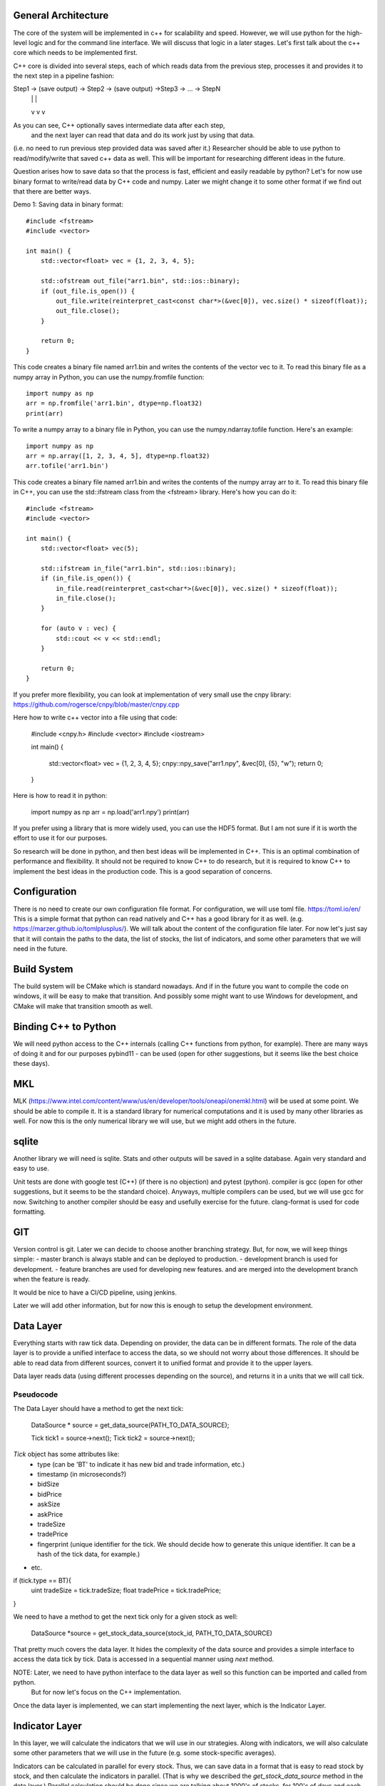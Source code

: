 General Architecture
====================
The core of the system will be implemented in c++ for scalability and speed.
However, we will use python for the high-level logic and for the command 
line interface. We will discuss that logic in a later stages. Let's first 
talk about the c++ core which needs to be implemented first.

C++ core is divided into several steps, each of which reads data from the 
previous step, processes it and provides it to the next step in a pipeline 
fashion:

Step1 -> (save output) -> Step2 -> (save output) ->Step3 -> ... -> StepN
               |                        |                      |
               v                        v                      v

As you can see, C++ optionally saves intermediate data after each step,
 and the next layer can read that data and do its work just by using that data.
(i.e. no need to run previous step provided data was saved after it.)
Researcher should be able to use python to read/modify/write that saved c++ data as well.
This will be important for researching different ideas in the future.

Question arises how to save data so that the process is fast, efficient and
easily readable by python? Let's for now use binary format to write/read data by
C++ code and numpy. Later we might change it to some other format if we find
out that there are better ways.

Demo 1: Saving data in binary format::

    #include <fstream>
    #include <vector>

    int main() {
        std::vector<float> vec = {1, 2, 3, 4, 5};

        std::ofstream out_file("arr1.bin", std::ios::binary);
        if (out_file.is_open()) {
            out_file.write(reinterpret_cast<const char*>(&vec[0]), vec.size() * sizeof(float));
            out_file.close();
        }

        return 0;
    }

This code creates a binary file named arr1.bin and writes the contents of the vector vec to it.
To read this binary file as a numpy array in Python, you can use the numpy.fromfile function::

    import numpy as np
    arr = np.fromfile('arr1.bin', dtype=np.float32)
    print(arr)


To write a numpy array to a binary file in Python, you can use the numpy.ndarray.tofile function. Here's an example::

    import numpy as np
    arr = np.array([1, 2, 3, 4, 5], dtype=np.float32)
    arr.tofile('arr1.bin')



This code creates a binary file named arr1.bin and writes the contents of the numpy array arr to it.  To read this binary file in C++, you can use the std::ifstream class from the <fstream> library. Here's how you can do it::

        #include <fstream>
        #include <vector>

        int main() {
            std::vector<float> vec(5);

            std::ifstream in_file("arr1.bin", std::ios::binary);
            if (in_file.is_open()) {
                in_file.read(reinterpret_cast<char*>(&vec[0]), vec.size() * sizeof(float));
                in_file.close();
            }

            for (auto v : vec) {
                std::cout << v << std::endl;
            }

            return 0;
        }

If you prefer more flexibility, you can look at implementation of very small use the cnpy library:
https://github.com/rogersce/cnpy/blob/master/cnpy.cpp

Here how to write c++ vector into a file using that code:

    #include <cnpy.h>
    #include <vector>
    #include <iostream>

    int main()
    {
        std::vector<float> vec = {1, 2, 3, 4, 5};
        cnpy::npy_save("arr1.npy", &vec[0], {5}, "w");
        return 0;
    }

Here is how to read it in python:

    import numpy as np
    arr = np.load('arr1.npy')
    print(arr)


If you prefer using a library that is more widely used, you can use the HDF5 format.
But I am not sure if it is worth the effort to use it for our purposes.

So research will be done in python, and then best ideas will be implemented in C++.
This is an optimal combination of performance and flexibility. It should not be required to
know C++ to do research, but it is required to know C++ to implement the best ideas
in the production code. This is a good separation of concerns.


Configuration
=============
There is no need to create our own configuration file format. For configuration,
we will use toml file. https://toml.io/en/ This is a simple format that python
can read natively and C++ has a good library for it as well.
(e.g. https://marzer.github.io/tomlplusplus/).  We will talk about the content
of the configuration file later. For now let's just say that it will contain the
paths to the data, the list of stocks, the list of indicators, and some other
parameters that we will need in the future.


Build System
============
The build system will be CMake which is standard nowadays. And if in the future you want
to compile the code on windows, it will be easy to make that transition. And
possibly some might want to use Windows for development, and CMake will make that transition smooth
as well.


Binding C++ to Python
=====================
We will need python access to the C++ internals (calling C++ functions from python, for example).
There are many ways of doing it and for our purposes pybind11 - can be used
(open for other suggestions, but it seems like the best choice these days).


MKL
===
MLK (https://www.intel.com/content/www/us/en/developer/tools/oneapi/onemkl.html) will be used at some point.
We should be able to compile it. It is a standard library for numerical computations and it is used by many other libraries as well. For now this is the only numerical library we will use, but we might add others in the future.


sqlite
=======
Another library we will need is sqlite. Stats and other outputs will be saved in a sqlite database.
Again very standard and easy to use.


Unit tests are done with google test (C++) (if there is no objection) and pytest (python).
compiler is gcc (open for other suggestions, but it seems to be the standard choice).
Anyways, multiple compilers can be used, but we will use gcc for now. Switching to another compiler
should be easy and usefully exercise for the future.
clang-format is used for code formatting.

GIT
===
Version control is git. Later we can decide to choose another branching strategy.
But, for now, we will keep things simple:
- master branch is always stable and can be deployed to production.
- development branch is used for development.
- feature branches are used for developing new features. and are merged into the development branch when the feature is ready.

It would be nice to have a CI/CD pipeline, using jenkins.

Later we will add other information, but for now this is enough to setup the development environment.


Data Layer
===========
Everything starts with raw tick data.
Depending on provider, the data can be in different formats.
The role of the data layer is to provide a unified interface to access the data, so we should not worry about those differences.
It should be able to read data from different sources, convert it to unified format and provide it to the upper layers.

Data layer reads data (using different processes depending on the source), and returns it in a units that we will call tick.


Pseudocode
-----------
The Data Layer should have a method to get the next tick:

    DataSource * source = get_data_source(PATH_TO_DATA_SOURCE);

    Tick tick1 = source->next();
    Tick tick2 = source->next();

`Tick` object has some attributes like:
    - type (can be 'BT' to indicate it has new bid and trade information, etc.)
    - timestamp (in microseconds?)
    - bidSize
    - bidPrice
    - askSize
    - askPrice
    - tradeSize
    - tradePrice
    - fingerprint (unique identifier for the tick. We should decide how to generate this unique identifier. It can be a hash of the tick data, for example.)
- etc.


if (tick.type == BT){
    uint tradeSize = tick.tradeSize;
    float tradePrice = tick.tradePrice;
}

We need to have a method to get the next tick only for a given stock as well:

    DataSource *source = get_stock_data_source(stock_id, PATH_TO_DATA_SOURCE)


That pretty much covers the data layer. It hides the complexity of the data source and provides a simple interface to access the data tick by tick.
Data is accessed in a sequential manner using `next` method.

NOTE: Later, we need to have python interface to the data layer as well so this function can be imported and called from python.
    But for now let's focus on the C++ implementation.

Once the data layer is implemented, we can start implementing the next layer, which is the Indicator Layer.


Indicator Layer
===============
In this layer, we will calculate the indicators that we will use in our strategies.
Along with indicators, we will also calculate some other parameters that we will use in the future
(e.g. some stock-specific averages).

Indicators can be calculated in parallel for every stock.
Thus, we can save data in a format that is easy to read stock by stock, and then calculate the indicators in parallel.
(That is why we described the `get_stock_data_source` method in the data layer.)
Parallel calculation should be done since we are talking about 1000's of stocks, for 100's of days and each stock has
1000's of indicators and parameters.

for ticker in stocks:
    source = data_layer.get_stock_data(ticker)
    for indicator_name in indicators:
        indicator[stock][indicator_name] = calculate_indicator(ticker, indicator_name)


def calculate_indicator(source, indicator_name):
    while True:
        tick = source.get_next_tick()
        ...
        # do calculations
        ...
        par1 = calculate_parameter1(tick)


Example::

    from numpy import exp
    import numpy as np


    class Indicator:
        def __init__(self, source):
            self.source = source
            self.ticker = source.ticker
            self.stock_model = None

            self.LT_cont = 8

            self.taus = [
                0.0,
                exp(-1.0 / 1),
                exp(-1.0 / 3),
                exp(-1.0 / 9),
                exp(-1.0 / 27),
                exp(-1.0 / 81),
                exp(-1.0 / 243),
                exp(-1.0 / 729),
            ]

            self.Ninds = 10
            self.Ntaus = len(self.taus)

            self.Nbasis = self.Ninds * self.Ntaus

            self.Z = np.tile(self.taus, self.Ninds)
            self.U = np.zeros(self.Ninds)
            self.X = np.zeros(self.Nbasis)

            self.X_old = np.zeros(self.Nbasis)

            self.askPrice = 0.0
            self.bidPrice = 0.0
            self.askSize = 0.0
            self.bidSize = 0.0
            self.tradeSize = 0.0
            self.price = 0.0

            self.quote = 0.0
            self.virtualTradeCount = 0.0
            self.tradeSide = 0.0
            self.iSize = 0.0

            self.lastQuote = None
            self.lastPrice = None
            self.lastQuoteSize = 0.0
            self.lastQuoteLTSize = 0.0

            self.isValidQuote = False
            self.isValidSize = False
            self.hasTrade = False

        def next_value(self):
            tick = self.source.get_next_tick()
            time_stamp = tick.timestamp
            bat  = tick.type
            val = tick.value

            if 'BID' == bat:
                if self.bidPrice > 0:
                    if val > self.bidPrice:
                        self.virtualTradeCount += 1
                    elif val < self.bidPrice:
                        self.virtualTradeCount -= 1
                # first time init
                self.bidPrice = val

                self.isValidQuote = self.askPrice > self.bidPrice > 0

                if self.isValidQuote:
                    self.quote = 0.5 * (self.askPrice + self.bidPrice)

            elif 'BID_SIZE' == bat:
                if self.bidSize > 0:
                    if val > self.bidSize:
                        self.virtualTradeCount += 1
                    elif val < self.bidSize:
                        self.virtualTradeCount -= 1
                self.bidSize = val
                self.isValidSize = self.bidSize > 0 and self.askSize > 0

            elif 'ASK' == bat:
                if self.askPrice > 0:
                    if val > self.askPrice:
                        self.virtualTradeCount += 1
                    elif val < self.askPrice:
                        self.virtualTradeCount -= 1

                self.askPrice = val

                self.isValidQuote = self.askPrice > self.bidPrice > 0
                if self.isValidQuote:
                    self.quote = 0.5 * (self.askPrice + self.bidPrice)

            elif 'ASK_SIZE' == bat:
                if self.askSize > 0:
                    if val > self.askSize:
                        self.virtualTradeCount -= 1
                    elif val < self.askSize:
                        self.virtualTradeCount += 1
                self.askSize = val
                self.isValidSize = self.bidSize > 0 and self.askSize > 0

            elif 'LAST' == bat:
                if self.price > 0:
                    self.lastPrice = self.price
                else:
                    self.lastPrice = val

                self.price = val
                self.hasTrade = True
                if self.isValidQuote and self.askPrice > self.bidPrice:
                    self.tradeSide = 1 if self.price > self.quote else -1

            elif 'LAST_SIZE' == bat:
                self.tradeSize = val
                self.iSize = val * self.tradeSide

            if self.isValidQuote and self.isValidSize and self.hasTrade:

                skew = (self.bidSize - self.askSize) / (self.bidSize + self.askSize)
                self.quoteSize = np.arctan(skew)
                self.quoteLTSize = np.arctan(self.LT_cont * skew)

                self.iprice = self.price - self.quote

                if self.lastQuote is None:
                    self.lastQuote = self.quote

                self.U[0] = self.price - self.lastPrice
                self.U[1] = self.quote - self.lastQuote
                self.U[2] = self.iprice
                self.U[3] = self.tradeSide
                self.U[4] = self.quoteSize - self.lastQuoteSize
                self.U[5] = self.quoteSize
                self.U[6] = self.quoteLTSize - self.lastQuoteLTSize
                self.U[7] = self.quoteLTSize
                self.U[8] = self.virtualTradeCount
                self.U[9] = self.iSize

                # append indicators to predictor model state
                self.X += (1 - self.Z) * np.repeat(self.U, self.Ntaus)

                if self.output and self.close_time > time_stamp > self.open_time:
                    row = '{}\t{}\t{}\t'.format(time_stamp, self.bidPrice, self.askPrice)
                    for x in self.X:
                        row += "{}\t".format(x)
                    self.X_file.write(row + '\n')
                    self.X_file.flush()

                # advance the state
                self.X *= self.Z

                self.lastQuote = self.quote
                self.lastQuoteSize = self.quoteSize
                self.lastQuoteLTSize = self.quoteLTSize

                self.virtualTradeCount = 0.0
                self.hasTrade = False



Parallelism
===========
We need to know how to do parallelism in C++. We need to be able to calculate indicators in parallel for every stock.
How to accomplish it depends on what is available and what is architecture of the system. So please learn about it and try to implement.




Trun is a Python (3.10, 3.11 3.12) package that helps you build complex
pipelines of batch jobs. It handles dependency resolution, workflow management,
visualization, handling failures, command line integration, and much more.

Getting Started
---------------

Run ``pip install trun`` to install the latest stable version from `PyPI
<https://pypi.python.org/pypi/trun>`_. `Documentation for the latest release
<https://trun.readthedocs.io/en/stable/>`__ is hosted on readthedocs.

Run ``pip install trun[toml]`` to install Trun with `TOML-based configs
<https://trun.readthedocs.io/en/stable/configuration.html>`__ support.

For the bleeding edge code, ``pip install
git+https://github.com/spotify/trun.git``. `Bleeding edge documentation
<https://trun.readthedocs.io/en/latest/>`__ is also available.

Background
----------

The purpose of Trun is to address all the plumbing typically associated
with long-running batch processes. You want to chain many steps,
automate them, and failures *will* happen. These steps can be anything,
but are typically long running things like
`Hadoop <http://hadoop.apache.org/>`_ jobs, dumping data to/from
databases, running machine learning algorithms, or anything else.

There are other software packages that focus on lower level aspects of
data processing, like `Hive <http://hive.apache.org/>`__,
`Pig <http://pig.apache.org/>`_, or
`Cascading <http://www.cascading.org/>`_. Trun is not a framework to
replace these. Instead it helps you stitch many steps together, where
each step can be a `Hive query <https://trun.readthedocs.io/en/latest/api/trun.contrib.hive.html>`__,
a `Hadoop job in Java <https://trun.readthedocs.io/en/latest/api/trun.contrib.hadoop_jar.html>`_,
a  `Spark job in Scala or Python <https://trun.readthedocs.io/en/latest/api/trun.contrib.spark.html>`_,
a Python snippet,
`dumping a table <https://trun.readthedocs.io/en/latest/api/trun.contrib.sqla.html>`_
from a database, or anything else. It's easy to build up
long-running pipelines that comprise thousands of steps and take days or
weeks to complete. Trun takes care of a lot of the workflow management
so that you can focus on the steps themselves and their dependencies.

You can build pretty much any step you want, but Trun also comes with a
*toolbox* of several common step templates that you use. It includes
support for running
`Python mapreduce jobs <https://trun.readthedocs.io/en/latest/api/trun.contrib.hadoop.html>`_
in Hadoop, as well as
`Hive <https://trun.readthedocs.io/en/latest/api/trun.contrib.hive.html>`__,
and `Pig <https://trun.readthedocs.io/en/latest/api/trun.contrib.pig.html>`__,
jobs. It also comes with
`file system abstractions for HDFS <https://trun.readthedocs.io/en/latest/api/trun.contrib.hdfs.html>`_,
and local files that ensures all file system operations are atomic. This
is important because it means your data pipeline will not crash in a
state containing partial data.

Visualiser page
---------------

The Trun server comes with a web interface too, so you can search and filter
among all your steps.

.. figure:: https://raw.githubusercontent.com/spotify/trun/master/doc/visualiser_front_page.png
   :alt: Visualiser page

Dependency graph example
------------------------

Just to give you an idea of what Trun does, this is a screen shot from
something we are running in production. Using Trun's visualiser, we get
a nice visual overview of the dependency graph of the workflow. Each
node represents a step which has to be run. Green steps are already
completed whereas yellow steps are yet to be run. Most of these steps
are C++ jobs, but there are also some things that implemented in python
and build up data files.


Philosophy
----------

where you have certain steps and these steps in turn may have dependencies on other steps.

Everything in Trun is in Python. Instead of XML configuration or
similar external data files, the dependency graph is specified *within
Python*. This makes it easy to build up complex dependency graphs of
steps, where the dependencies can involve date algebra or recursive
references to other versions of the same step.



Currently, Trun is not released on any particular schedule and it is not
strictly abiding semantic versioning. Whenever possible, bump major version when you make incompatible API changes, minor version when you add functionality in a backwards compatible manner, and patch version when you make backwards compatible bug fixes.



# how
==========
To read binary data saved from a C++ program in Python, you can use the struct module which provides pack and unpack functions for working with variable-length binary record formats. The struct module performs conversions between Python values and C structs represented as Python bytes objects.  Here is a basic example::

    import struct
    
    # Open the file in binary mode
    with open('binary_file.bin', 'rb') as f:
        data = f.read()
    
    # Unpack the data
    # Here 'i' is for int, 'f' is for float. The number of these depends on how your data is structured.
    # This is just an example, you need to replace it with your actual format.
    unpacked_data = struct.unpack('if', data)
    
    print(unpacked_data)


In the above code, replace 'if' with the actual format of your data. The format codes like 'i' for an integer and 'f' for a float, correspond to the types of data that you're reading. The number of these format codes should match the number of data elements for each record in the binary file.  Please note that this is a very basic example. The actual implementation may vary depending on how the binary data is structured in your file. You need to know the exact structure (data types, order, etc.) of the binary data to correctly unpack it in Python.


To ensure compatibility between C++ and Python when dealing with binary data, you should use a common data format. One such format is the binary format used by the struct module in Python, which corresponds to the format used by the fwrite and fread functions in C++.  Here's a step-by-step plan:  
* In C++, use fwrite to write binary data to a file. You need to specify the data you want to write and the size of the data type.  
* In Python, use the struct module to read the binary data from the file. You need to specify the format of the data in the file, which should match the data type used in C++.  
Here's how you can do it:  C++ code for writing binary data::

    #include <iostream>
    #include <fstream>
    
    int main() {
        std::ofstream outfile ("test.bin", std::ofstream::binary);
    
        // write integer
        int a = 123;
        outfile.write(reinterpret_cast<char*>(&a), sizeof(int));
    
        // write float
        float b = 456.789f;
        outfile.write(reinterpret_cast<char*>(&b), sizeof(float));
    
        outfile.close();
    
        return 0;
    }


Python code for reading the binary data::

    import struct
    
    # Open the file in binary mode
    with open('test.bin', 'rb') as f:
        data = f.read()
    
    # Unpack the data
    # 'i' is for int, 'f' is for float
    unpacked_data = struct.unpack('if', data)
    
    print(unpacked_data)



In the Python code, 'if' is the format string for struct.unpack(). 'i' stands for integer and 'f' stands for float, which matches the types of data written in the C++ code.  Please note that this is a very basic example. The actual implementation may vary depending on how the binary data is structured in your file. You need to know the exact structure (data types, order, etc.) of the binary data to correctly unpack it in Python.


To read and write large vectors from C++, you can use the std::vector data type in combination with file streams. Here's a simple example of how you can do this:  C++ code for writing a large vector to a binary file::

    #include <iostream>
    #include <fstream>
    #include <vector>
    
    int main() {
        std::ofstream outfile ("test.bin", std::ofstream::binary);
    
        // Create a large vector
        std::vector<int> vec(1000000);
        for(int i = 0; i < 1000000; ++i) {
            vec[i] = i;
        }
    
        // Write the entire vector to the file
        outfile.write(reinterpret_cast<const char*>(&vec[0]), vec.size()*sizeof(int));
    
        outfile.close();
    
        return 0;
    }

C++ code for reading a large vector from a binary file::
    
        #include <iostream>
        #include <fstream>
        #include <vector>
        
        int main() {
            std::ifstream infile ("test.bin", std::ifstream::binary);
        
            // Read the entire file into a vector
            infile.seekg(0, infile.end);
            int length = infile.tellg();
            infile.seekg(0, infile.beg);
        
            std::vector<int> vec(length/sizeof(int));
            infile.read(reinterpret_cast<char*>(&vec[0]), length);
        
            infile.close();
        
            // Print the first 10 elements of the vector
            for(int i = 0; i < 10; ++i) {
                std::cout << vec[i] << std::endl;
            }
        
            return 0;
        }


In the Python side, you can use the struct module to read the binary data from the file. Here's how you can do it:  Python cod

    import struct
    
    # Open the file in binary mode
    with open('test.bin', 'rb') as f:
        data = f.read()
    
    # Calculate the number of integers in the data
    num_elements = len(data) // struct.calcsize('i')
    
    # Unpack the data
    unpacked_data = struct.unpack('{}i'.format(num_elements), data)
    
    print(unpacked_data)


In the Python code, 'i' is the format string for struct.unpack(), which stands for integer, matching the type of data written in the C++ code.



You can use Python's buffer protocol to handle binary data. The buffer protocol provides a way to access the internal data of an object. This allows different objects to share their data, and it's a way to pass data between C and Python.  Here's an example of how you can use the buffer protocol with the memoryview function in Python to read binary data::

    # Open the file in binary mode
    with open('test.bin', 'rb') as f:
        data = f.read()
    
    # Create a memoryview of the data
    buffer = memoryview(data)
    
    # Unpack the data
    # 'i' is for int, 'f' is for float
    unpacked_data = struct.unpack('if', buffer)
    
    print(unpacked_data)



In this example, memoryview(data) creates a memory view object of the binary data. This object can then be used with the struct.unpack() function to unpack the binary data.  Please note that the buffer protocol is a lower-level interface and may not be as straightforward to use as the struct module for handling binary data. It's typically used in performance-critical or low-level code.

To read C++ binary files into numpy arrays as fast as possible, you can use the `numpy.fromfile()` function. This function is designed to create a numpy array from a binary file in a very efficient manner.

Here is a simple example:

```python
import numpy as np

# Open the file in binary mode
with open('test.bin', 'rb') as f:
    # Read the entire file into a numpy array
    array = np.fromfile(f, dtype=np.int32)  # dtype should match the type of data written in the C++ code

print(array)
```

In this example, `'test.bin'` is the name of the binary file you want to read, and `np.int32` is the data type of the elements in the array. You should replace these with the actual file name and data type according to your specific situation.

Please note that the `dtype` argument should match the type of data written in the C++ code. For example, if you wrote `float` data in the C++ code, you should use `np.float32` or `np.float64` depending on the precision. If you wrote `int` data, you should use `np.int32` or `np.int64` depending on the size of the integers.


To write numpy arrays to C++ binary files, you can use the numpy.ndarray.tofile() function in Python. This function writes the binary data of the numpy array to a file. Here's an example:

import numpy as np

# Create a numpy array
array = np.array([1, 2, 3, 4, 5], dtype=np.int32)

# Write the array to a binary file
array.tofile('test.bin')

In this example, 'test.bin' is the name of the binary file you want to write to, and np.int32 is the data type of the elements in the array. You should replace these with the actual file name and data type according to your specific situation.  Please note that the numpy.ndarray.tofile() function writes the binary data directly to the file without any formatting or metadata. This means that when you read the data back from the file, you need to know the data type and the shape of the array.  In C++, you can read the binary file using std::ifstream in combination with std::vector. Here's an example:


#include <fstream>
#include <vector>

int main() {
    std::ifstream infile("test.bin", std::ios::binary);
    std::vector<int> data;

    // Read the binary data
    int value;
    while (infile.read(reinterpret_cast<char*>(&value), sizeof(int))) {
        data.push_back(value);
    }

    infile.close();

    return 0;
}



In this C++ code, std::ifstream is used to open the binary file, and std::vector<int> is used to store the data read from the file. The std::ifstream::read() function is used to read the binary data from the file. The reinterpret_cast<char*>(&value) is used to convert the pointer to the data to a char*, which is the type of pointer expected by std::ifstream::read(). The sizeof(int) is used to specify the number of bytes to read from the file.


Numpy does not use multiple threads to read binary data. The numpy.fromfile() function, which is used to read binary data into a numpy array, operates in a single-threaded manner. This means it does not take advantage of multiple cores or threads in your CPU to parallelize the reading of binary data.

To take advantage of multiple threads or processes to read data in Python, you can use the concurrent.futures module which provides a high-level interface for asynchronously executing callables.  The approach would be to split the binary file into chunks, and then use a separate thread or process to read each chunk into a numpy array. After all chunks have been read, you can concatenate the arrays to get the final result.  Here is a simple example using concurrent.futures.ThreadPoolExecutor::

    
    import numpy as np
    import concurrent.futures
    import os
    
    def read_chunk(filename, start, end, dtype):
        with open(filename, 'rb') as f:
            f.seek(start)
            data = f.read(end - start)
        return np.frombuffer(data, dtype=dtype)
    
    def read_file_multithreaded(filename, dtype, chunk_size):
        file_size = os.path.getsize(filename)
        starts = list(range(0, file_size, chunk_size))
        ends = starts[1:] + [file_size]
    
        with concurrent.futures.ThreadPoolExecutor() as executor:
            futures = [executor.submit(read_chunk, filename, start, end, dtype) for start, end in zip(starts, ends)]
            arrays = [future.result() for future in concurrent.futures.as_completed(futures)]
    
        return np.concatenate(arrays)
    
    # Usage:
    # array = read_file_multithreaded('test.bin', np.int32, chunk_size=1024*1024)  # 1MB chunks



In this example, read_chunk is a function that reads a chunk of the binary file into a numpy array. read_file_multithreaded is a function that splits the binary file into chunks of a specified size, and uses a thread pool to read each chunk into a numpy array. The numpy arrays are then concatenated to get the final result.  Please note that due to the Global Interpreter Lock (GIL) in Python, using threads may not actually speed up this kind of CPU-bound task. If you find that this is the case, you can use concurrent.futures.ProcessPoolExecutor instead of concurrent.futures.ThreadPoolExecutor to use multiple processes instead of threads. However, using multiple processes has a higher overhead than using threads, so it is more suitable for tasks that take a long time to run.



To perform parallel write operations in Python, you can use the concurrent.futures module, which provides a high-level interface for asynchronously executing callables. The approach would be to split the numpy array into chunks, and then use a separate thread or process to write each chunk to a binary file.  Here is a simple example using concurrent.futures.ThreadPoolExecutor::

    import numpy as np
    import concurrent.futures
    import os
    
    def write_chunk(filename, start, end, array):
        with open(filename, 'ab') as f:
            f.seek(start)
            f.write(array[start:end].tobytes())
    
    def write_file_multithreaded(filename, array, chunk_size):
        array_size = array.size
        starts = list(range(0, array_size, chunk_size))
        ends = starts[1:] + [array_size]
    
        with concurrent.futures.ThreadPoolExecutor() as executor:
            futures = [executor.submit(write_chunk, filename, start, end, array) for start, end in zip(starts, ends)]
            concurrent.futures.wait(futures)
    
    # Usage:
    # array = np.array([...])
    # write_file_multithreaded('test.bin', array, chunk_size=1024*1024)  # 1MB chunks



In this example, write_chunk is a function that writes a chunk of the numpy array to a binary file. write_file_multithreaded is a function that splits the numpy array into chunks of a specified size, and uses a thread pool to write each chunk to a binary file.  Please note that due to the Global Interpreter Lock (GIL) in Python, using threads may not actually speed up this kind of CPU-bound task. If you find that this is the case, you can use concurrent.futures.ProcessPoolExecutor instead of concurrent.futures.ThreadPoolExecutor to use multiple processes instead of threads. However, using multiple processes has a higher overhead than using threads, so it is more suitable for tasks that take a long time to run.


To read and write binary data in C++, you can use the std::ifstream and std::ofstream classes from the <fstream> library. However, C++ does not have built-in support for multithreading or multiprocessing like Python does. You would need to use a library such as OpenMP or the <thread> library in C++11 and later.  Here is a simple example of how you might read and write binary data in C++:


#include <fstream>
#include <vector>

// Function to read binary data
std::vector<char> readBinaryFile(const std::string& filename) {
    // Open the file in binary mode
    std::ifstream file(filename, std::ios::binary);

    // Get the size of the file
    file.seekg(0, std::ios::end);
    std::streamsize size = file.tellg();
    file.seekg(0, std::ios::beg);

    // Read the file into a vector
    std::vector<char> buffer(size);
    if (file.read(buffer.data(), size)) {
        return buffer;
    } else {
        // Handle error
        throw std::runtime_error("Failed to read binary file");
    }
}

// Function to write binary data
void writeBinaryFile(const std::string& filename, const std::vector<char>& data) {
    // Open the file in binary mode
    std::ofstream file(filename, std::ios::binary);

    // Write the data to the file
    if (!file.write(data.data(), data.size())) {
        // Handle error
        throw std::runtime_error("Failed to write binary file");
    }
}


This code does not use multiple threads or processes to read and write the data. If you want to do that, you would need to use a library such as OpenMP or the <thread> library in C++11 and later. However, keep in mind that multithreading or multiprocessing can make the code more complex and may not always result in a performance improvement, depending on the specifics of your use case.



To perform parallel read and write operations in C++ using threads, you can use the <thread> library in C++11 and later. Here is a simple example of how you might read and write binary data in C++ using threads::

    #include <fstream>
    #include <vector>
    #include <thread>
    
    // Function to read binary data
    void readBinaryFile(const std::string& filename, std::vector<char>& buffer) {
        // Open the file in binary mode
        std::ifstream file(filename, std::ios::binary);
    
        // Get the size of the file
        file.seekg(0, std::ios::end);
        std::streamsize size = file.tellg();
        file.seekg(0, std::ios::beg);
    
        // Read the file into a vector
        buffer.resize(size);
        if (!file.read(buffer.data(), size)) {
            // Handle error
            throw std::runtime_error("Failed to read binary file");
        }
    }
    
    // Function to write binary data
    void writeBinaryFile(const std::string& filename, const std::vector<char>& data) {
        // Open the file in binary mode
        std::ofstream file(filename, std::ios::binary);
    
        // Write the data to the file
        if (!file.write(data.data(), data.size())) {
            // Handle error
            throw std::runtime_error("Failed to write binary file");
        }
    }
    
    int main() {
        std::vector<char> buffer1, buffer2;
        std::thread t1(readBinaryFile, "file1.bin", std::ref(buffer1));
        std::thread t2(readBinaryFile, "file2.bin", std::ref(buffer2));
    
        // Wait for the threads to finish
        t1.join();
        t2.join();
    
        // Write the data to the output files
        std::thread t3(writeBinaryFile, "output1.bin", std::ref(buffer1));
        std::thread t4(writeBinaryFile, "output2.bin", std::ref(buffer2));
    
        // Wait for the threads to finish
        t3.join();
        t4.join();
    
        return 0;
    }




In this example, readBinaryFile is a function that reads a binary file into a vector, and writeBinaryFile is a function that writes a vector to a binary file. The main function creates two threads to read two files concurrently, and then creates two more threads to write the data to two output files concurrently. Note that std::ref is used to pass the vectors to the functions by reference, because std::thread passes arguments by value by default.




To optimize the performance of parallel read and write operations in Python, you can consider the following strategies:   
 
Use Asynchronous I/O for I/O-bound tasks: If your program spends a lot of time waiting for I/O operations (like network requests or disk reads/writes), you might get better performance using asynchronous I/O. The asyncio library in Python can help with this.
Here's an example of how you might implement some of these strategies in Python:


import numpy as np
import concurrent.futures
import os

def write_chunk(filename, offset, data):
    with open(filename, 'rb+') as f:
        f.seek(offset)
        f.write(data.tobytes())

def read_chunk(filename, offset, size):
    with open(filename, 'rb') as f:
        f.seek(offset)
        return np.frombuffer(f.read(size), dtype=np.uint8)

def write_file_multithreaded(filename, array, chunk_size):
    with open(filename, 'wb') as f:
        f.write(b'\0' * array.nbytes)

    with concurrent.futures.ThreadPoolExecutor() as executor:
        offset = 0
        while offset < array.nbytes:
            chunk = array[offset:offset+chunk_size]
            executor.submit(write_chunk, filename, offset, chunk)
            offset += chunk_size

def read_file_multithreaded(filename, size, chunk_size):
    array = np.empty(size, dtype=np.uint8)

    with concurrent.futures.ThreadPoolExecutor() as executor:
        offset = 0
        while offset < array.nbytes:
            chunk = executor.submit(read_chunk, filename, offset, chunk_size)
            array[offset:offset+chunk_size] = chunk.result()
            offset += chunk_size

    return array

In this example, write_file_multithreaded and read_file_multithreaded are functions that write and read a numpy array to and from a file using multiple threads. The write_chunk and read_chunk functions are helper functions that write and read a chunk of the numpy array to and from the file.




To optimize the performance of parallel read and write operations in C++, you can consider the following strategies:  
Use Efficient Data Structures: If you're working with large amounts of data, the data structure you use can significantly impact your program's performance. For instance, using std::vector for numerical data can be more efficient than C++ arrays.  
Use Appropriate Libraries: Libraries like <thread> for parallel execution and <fstream> for file operations can help optimize your code.  
Avoid Global Variables: Global variables can be a bottleneck in multi-threaded programs. If your program is CPU-bound (as opposed to being I/O-bound), you might get better performance using local variables instead of global ones.  
Use Buffered I/O: If you're reading or writing large files, using buffered I/O can help improve performance. The built-in std::ifstream and std::ofstream in C++ use buffered I/O by default.  
Reduce Inter-Thread Communication: If you're using multiple threads, try to minimize the amount of data that needs to be shared between them. Inter-thread communication can be slow, so the less data you need to share, the better.  
Use Asynchronous I/O for I/O-bound tasks: If your program spends a lot of time waiting for I/O operations (like disk reads/writes), you might get better performance using asynchronous I/O. The std::async function in C++ can help with this.  
Here's an example of how you might implement some of these strategies in C++:

#include <fstream>
#include <vector>
#include <thread>

// Function to read binary data
void readBinaryFile(const std::string& filename, std::vector<char>& buffer) {
    // Open the file in binary mode
    std::ifstream file(filename, std::ios::binary | std::ios::ate);

    // Get the size of the file
    std::streamsize size = file.tellg();
    file.seekg(0, std::ios::beg);

    // Read the file into a vector
    buffer.resize(size);
    if (!file.read(buffer.data(), size)) {
        // Handle error
        throw std::runtime_error("Failed to read binary file");
    }
}

// Function to write binary data
void writeBinaryFile(const std::string& filename, const std::vector<char>& data) {
    // Open the file in binary mode
    std::ofstream file(filename, std::ios::binary);

    // Write the data to the file
    if (!file.write(data.data(), data.size())) {
        // Handle error
        throw std::runtime_error("Failed to write binary file");
    }
}

int main() {
    std::vector<char> buffer1, buffer2;
    std::thread t1(readBinaryFile, "file1.bin", std::ref(buffer1));
    std::thread t2(readBinaryFile, "file2.bin", std::ref(buffer2));

    // Wait for the threads to finish
    t1.join();
    t2.join();

    // Write the data to the output files
    std::thread t3(writeBinaryFile, "output1.bin", std::ref(buffer1));
    std::thread t4(writeBinaryFile, "output2.bin", std::ref(buffer2));

    // Wait for the threads to finish
    t3.join();
    t4.join();

    return 0;
}


In this example, readBinaryFile is a function that reads a binary file into a vector, and writeBinaryFile is a function that writes a vector to a binary file. The main function creates two threads to read two files concurrently, and then creates two more threads to write the data to two output files concurrently. Note that std::ref is used to pass the vectors to the functions by reference, because std::thread passes arguments by value by default.


In both Python and C++, you can handle errors during file operations using exception handling mechanisms.  In Python, you can use a try/except block to catch and handle exceptions. Here's an example:

    
    def read_binary_file(filename):
        try:
            with open(filename, 'rb') as f:
                data = f.read()
            return data
        except FileNotFoundError:
            print(f"File {filename} not found.")
        except IOError:
            print(f"Error occurred while reading the file {filename}.")
    
    def write_binary_file(filename, data):
        try:
            with open(filename, 'wb') as f:
                f.write(data)
        except IOError:
            print(f"Error occurred while writing to the file {filename}.")



In C++, you can use try/catch blocks to handle exceptions. However, by default, C++ I/O operations do not throw exceptions when they fail. You need to enable exceptions for a file stream by calling the exceptions() method. Here's an example:

    #include <fstream>
    #include <iostream>
    
    void read_binary_file(const std::string& filename, std::vector<char>& buffer) {
        std::ifstream file(filename, std::ios::binary | std::ios::ate);
        file.exceptions(std::ifstream::failbit | std::ifstream::badbit);
        try {
            std::streamsize size = file.tellg();
            file.seekg(0, std::ios::beg);
            buffer.resize(size);
            file.read(buffer.data(), size);
        } catch (std::ifstream::failure& e) {
            std::cerr << "Exception occurred while reading the file " << filename << "\n";
        }
    }
    
    void write_binary_file(const std::string& filename, const std::vector<char>& data) {
        std::ofstream file(filename, std::ios::binary);
        file.exceptions(std::ofstream::failbit | std::ofstream::badbit);
        try {
            file.write(data.data(), data.size());
        } catch (std::ofstream::failure& e) {
            std::cerr << "Exception occurred while writing to the file " << filename << "\n";
        }
    }

In these examples, if an error occurs during the read or write operation, an exception is thrown and caught, and an error message is printed to the console. You can replace the print statements with any error handling code that is appropriate for your application.


In Python, you can use the try/except block within your parallel read and write functions to handle any exceptions that might occur during the execution of these operations. Here's an example of how you can do this:

    import concurrent.futures
    
    def read_file_multithreaded(filename, size, chunk_size):
        try:
            with open(filename, 'rb') as f:
                data = f.read()
            return data
        except FileNotFoundError:
            print(f"File {filename} not found.")
        except IOError:
            print(f"Error occurred while reading the file {filename}.")
    
    def write_file_multithreaded(filename, data):
        try:
            with open(filename, 'wb') as f:
                f.write(data)
        except IOError:
            print(f"Error occurred while writing to the file {filename}.")
    
    # Using ThreadPoolExecutor to read and write files in parallel
    with concurrent.futures.ThreadPoolExecutor() as executor:
        future_to_file = {executor.submit(read_file_multithreaded, file, size, chunk_size): file for file in files}
        for future in concurrent.futures.as_completed(future_to_file):
            file = future_to_file[future]
            try:
                data = future.result()
            except Exception as exc:
                print(f'{file} generated an exception: {exc}')


In C++, you can use try/catch blocks to handle exceptions. However, by default, C++ I/O operations do not throw exceptions when they fail. You need to enable exceptions for a file stream by calling the exceptions() method. Here's an example:

#include <fstream>
#include <iostream>
#include <vector>
#include <thread>

void read_binary_file(const std::string& filename, std::vector<char>& buffer) {
    std::ifstream file(filename, std::ios::binary | std::ios::ate);
    file.exceptions(std::ifstream::failbit | std::ifstream::badbit);
    try {
        std::streamsize size = file.tellg();
        file.seekg(0, std::ios::beg);
        buffer.resize(size);
        if (!file.read(buffer.data(), size)) {
            // Handle error
        }
    } catch (std::ifstream::failure& e) {
        std::cerr << "Exception occurred while reading the file " << filename << "\n";
    }
}

void write_binary_file(const std::string& filename, const std::vector<char>& data) {
    std::ofstream file(filename, std::ios::binary);
    file.exceptions(std::ofstream::failbit | std::ofstream::badbit);
    try {
        if (!file.write(data.data(), data.size())) {
            // Handle error
        }
    } catch (std::ofstream::failure& e) {
        std::cerr << "Exception occurred while writing to the file " << filename << "\n";
    }
}


In these examples, if an error occurs during the read or write operation, an exception is thrown and caught, and an error message is printed to the console. You can replace the print statements with any error handling code that is appropriate for your application



#tom;
Here is a simple example of how you can read, modify, and write back to a TOML file using the tomlplusplus library in C++.


#include <iostream>
#include <fstream>
#include <toml++/toml.h>

int main() {
    // Read the TOML file
    auto config = toml::parse_file("config.toml");

    // Get and modify the variables
    auto parameter1 = toml::find<std::string>(config, "parameter1");
    std::cout << "Old parameter1: " << parameter1 << std::endl;
    parameter1 = "new value";
    std::cout << "New parameter1: " << parameter1 << std::endl;

    // Write back to the TOML file
    std::ofstream file("config.toml");
    file << config;

    return 0;
}

This code reads a TOML file named config.toml, retrieves a string value associated with the key parameter1, modifies it, and then writes the updated configuration back to the file. Please replace "config.toml" and "parameter1" with your actual file path and variable name.  Please note that you need to install the tomlplusplus library in your C++ environment to use it. You can find it here: https://github.com/marzer/tomlplusplus.

here is an example of how you can create a TOML file with the tomlplusplus library in C++. This file will contain a double, an integer, a string, a list of integers, and a dictionary of strings to doubles.

#include <iostream>
#include <fstream>
#include <toml++/toml.h>

int main() {
    // Create a new TOML table
    toml::table config;

    // Add a double
    config.insert_or_assign("double_value", 1.23);

    // Add an integer
    config.insert_or_assign("integer_value", 123);

    // Add a string
    config.insert_or_assign("string_value", "Hello, World!");

    // Add a list of integers
    config.insert_or_assign("list_of_integers", toml::array{1, 2, 3, 4, 5});

    // Add a dictionary of strings to doubles
    toml::table dict;
    dict.insert_or_assign("key1", 1.1);
    dict.insert_or_assign("key2", 2.2);
    dict.insert_or_assign("key3", 3.3);
    config.insert_or_assign("dictionary", dict);

    // Write the TOML table to a file
    std::ofstream file("config.toml");
    file << config;

    return 0;
}

To read the TOML file back in C++, you can use the toml::parse function from the tomlplusplus library. Here is an example::

    #include <iostream>
    #include <toml++/toml.h>
    
    int main() {
        // Parse the TOML file
        auto config = toml::parse("config.toml");
    
        // Retrieve the values
        double double_value = toml::find<double>(config, "double_value");
        int integer_value = toml::find<int>(config, "integer_value");
        std::string string_value = toml::find<std::string>(config, "string_value");
        std::vector<int> list_of_integers = toml::find<std::vector<int>>(config, "list_of_integers");
        auto dictionary = toml::find<toml::table>(config, "dictionary");
    
        // Print the values
        std::cout << "Double: " << double_value << std::endl;
        std::cout << "Integer: " << integer_value << std::endl;
        std::cout << "String: " << string_value << std::endl;
        std::cout << "List of integers: ";
        for (int i : list_of_integers) {
            std::cout << i << " ";
        }
        std::cout << std::endl;
        std::cout << "Dictionary: " << std::endl;
        for (const auto& [key, value] : dictionary) {
            std::cout << key << ": " << *value.as<double>() << std::endl;
        }
    
        return 0;
    }



# Sqlite
To create and write to an SQLite database in C++, you can use the SQLite C/C++ interface. Here's a step-by-step plan:  
* Include the SQLite library in your project.
* Open a connection to the SQLite database using sqlite3_open.
* Create a table in the database using sqlite3_exec.
* Insert data into the table using sqlite3_exec.
* Close the connection to the database using sqlite3_close.


    #include <sqlite3.h>
    #include <stdio.h>

    void createTableAndInsertData() {
    sqlite3* db;
    char* errMsg = 0;
    int rc;

    // Open database
    rc = sqlite3_open("test.db", &db);
    if (rc != SQLITE_OK) {
        std::cerr << "Cannot open database: " << sqlite3_errmsg(db) << std::endl;
        return;
    }

    // SQL to create table and insert data
    const char* sql =
        "CREATE TABLE IF NOT EXISTS Cars(Id INT, Name TEXT, Price INT);"
        "INSERT INTO Cars VALUES(1, 'Audi', 52642);"
        "INSERT INTO Cars VALUES(2, 'Mercedes', 57127);"
        "INSERT INTO Cars VALUES(3, 'Skoda', 9000);"
        "INSERT INTO Cars VALUES(4, 'Volvo', 29000);";

    // Execute SQL
    rc = sqlite3_exec(db, sql, 0, 0, &errMsg);
    if (rc != SQLITE_OK ) {
        std::cerr << "SQL error: " << errMsg << std::endl;
        sqlite3_free(errMsg);
    } else {
        std::cout << "Table created and data inserted successfully" << std::endl;
    }

    // Close database
    sqlite3_close(db);
}


    void readDataFromDatabase() {
    /*
    This function opens a connection to a SQLite database named test.db, selects all rows from a table named Cars, and then prints the data to the console. If there's an error during any of these operations, it prints an error message to the console. The database connection is always closed at the end of the function using sqlite3_close.
    */
        sqlite3* db;
        char* errMsg = 0;
        int rc;

        // Open database
        rc = sqlite3_open("test.db", &db);
        if (rc != SQLITE_OK) {
            std::cerr << "Cannot open database: " << sqlite3_errmsg(db) << std::endl;
            return;
        }

        // SQL to select data
        const char* sql = "SELECT * FROM Cars;";

        // Callback function to print the data
        auto callback = [](void*, int count, char** data, char** columns) -> int {
            for (int i = 0; i < count; i++) {
                std::cout << columns[i] << " = " << (data[i] ? data[i] : "NULL") << std::endl;
            }
            std::cout << std::endl;
            return 0;
        };

        // Execute SQL
        rc = sqlite3_exec(db, sql, callback, 0, &errMsg);
        if (rc != SQLITE_OK ) {
            std::cerr << "SQL error: " << errMsg << std::endl;
            sqlite3_free(errMsg);
        }

        // Close database
        sqlite3_close(db);
    }

This code creates a new SQLite database file named test.db, creates a table named Cars with columns Id, Name, and Price, and inserts four rows of data into the table. If the database file already exists, it opens the existing file. If the Cars table already exists, it drops the table before creating a new one.

Please make sure to have the SQLite library installed and linked to your project.



## pybind11

    #include <pybind11/pybind11.h>
    #include <pybind11/numpy.h>

    namespace py = pybind11;

    py::array_t<double> create_numpy_array() {
        // Create a C++ array
        std::vector<double> c_array = {1.0, 2.0, 3.0, 4.0, 5.0};

        // Convert the C++ array to a NumPy array
        py::array_t<double> numpy_array(c_array.size(), c_array.data());

        return numpy_array;
    }

    PYBIND11_MODULE(example, m) {
    m.def("create_numpy_array", &create_numpy_array, "A function that creates a NumPy array");
    }

# C-API
To pass a NumPy array between C++ and Python using the C-API, you can use the PyArray_SimpleNewFromData function from the NumPy C-API. This function creates a NumPy array object from a pointer to the data, the dimensions of the array, and the data type.  Here is an example of how you can do this:  First, you need to include the necessary headers::

    #include <Python.h>
    #define NPY_NO_DEPRECATED_API NPY_1_7_API_VERSION
    #include <numpy/arrayobject.h>



Then, you can create a function that creates a NumPy array from a C++ array:

    PyObject* create_numpy_array() {
        // Create a C++ array
        double c_array[] = {1.0, 2.0, 3.0, 4.0, 5.0};

        // Convert the C++ array to a NumPy array
        npy_intp dimensions[] = {5};
        PyObject* numpy_array = PyArray_SimpleNewFromData(1, dimensions, NPY_DOUBLE, c_array);

        return numpy_array;
    }

In this example, PyArray_SimpleNewFromData is used to create a NumPy array from the C++ array c_array. The 1 is the number of dimensions of the array, dimensions is an array of the size of each dimension, NPY_DOUBLE is the data type of the array, and c_array is the pointer to the data.  Please note that you need to initialize the NumPy C-API using import_array() before you can use PyArray_SimpleNewFromData. You can do this in the initialization function of your module::

    PyMODINIT_FUNC PyInit_mymodule(void) {
        PyObject* m;

        static struct PyModuleDef moduledef = {
            PyModuleDef_HEAD_INIT,
            "mymodule",
            NULL,
            -1,
            NULL,
            NULL,
            NULL,
            NULL,
            NULL
        };

        m = PyModule_Create(&moduledef);
        if (m == NULL)
            return NULL;

        // Initialize the NumPy C-API
        import_array();

        // Add the create_numpy_array function to the module
        PyModule_AddObject(m, "create_numpy_array", PyCFunction_New(&create_numpy_array, NULL));

        return m;
    }


pybind11
=========
